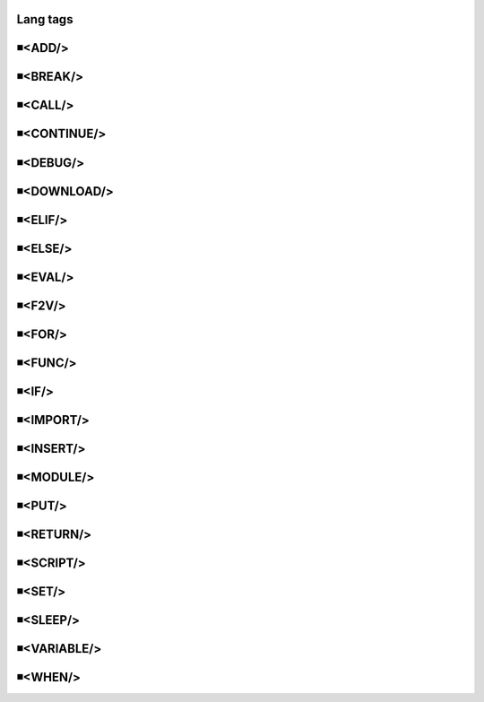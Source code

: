 Lang tags
=====================================

◾<ADD/>
=====================================


◾<BREAK/>
=====================================


◾<CALL/>
=====================================


◾<CONTINUE/>
=====================================


◾<DEBUG/>
=====================================


◾<DOWNLOAD/>
=====================================


◾<ELIF/>
=====================================


◾<ELSE/>
=====================================


◾<EVAL/>
=====================================


◾<F2V/>
=====================================


◾<FOR/>
=====================================


◾<FUNC/>
=====================================


◾<IF/>
=====================================


◾<IMPORT/>
=====================================


◾<INSERT/>
=====================================


◾<MODULE/>
=====================================


◾<PUT/>
=====================================


◾<RETURN/>
=====================================


◾<SCRIPT/>
=====================================


◾<SET/>
=====================================


◾<SLEEP/>
=====================================


◾<VARIABLE/>
=====================================


◾<WHEN/>
=====================================


